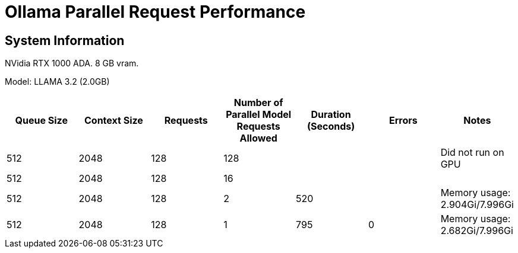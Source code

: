# Ollama Parallel Request Performance

## System Information

NVidia RTX 1000 ADA.
8 GB vram.

Model: LLAMA 3.2 (2.0GB)
[cols("^1","^1","^1","^1","^1","^1","^1")]
|===
| Queue Size | Context Size | Requests | Number of Parallel Model Requests Allowed | Duration (Seconds)| Errors | Notes

| 512
| 2048
| 128
| 128
| 
| 
| Did not run on GPU

| 512
| 2048
| 128
| 16
| 
| 
| 

| 512
| 2048
| 128
| 2
| 520
| 
| Memory usage: 2.904Gi/7.996Gi

| 512
| 2048
| 128
| 1
| 795
| 0
| Memory usage: 2.682Gi/7.996Gi

|===
